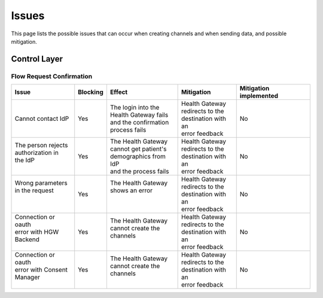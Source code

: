 Issues
======

This page lists the possible issues that can occur when creating
channels and when sending data, and possible mitigation.

Control Layer
*************

Flow Request Confirmation
-------------------------

+----------------------+----------+------------------------+-----------------------+------------------------+
| Issue                | Blocking | Effect                 | Mitigation            | Mitigation implemented |
+======================+==========+========================+=======================+========================+
|| Cannot contact IdP  | Yes      || The login into the    || Health Gateway       | No                     |
|                      |          || Health Gateway fails  || redirects to the     |                        |
|                      |          || and the confirmation  || destination with an  |                        |
|                      |          || process fails         || error feedback       |                        |
+----------------------+----------+------------------------+-----------------------+------------------------+
|| The person rejects  | Yes      || The Health Gateway    || Health Gateway       | No                     | 
|| authorization in    |          || cannot get patient's  || redirects to the     |                        |
|| the IdP             |          || demographics from IdP || destination with an  |                        |
||                     |          || and the process fails || error feedback       |                        |
+----------------------+----------+------------------------+-----------------------+------------------------+
|| Wrong parameters    | Yes      || The Health Gateway    || Health Gateway       | No                     |
|| in the request      |          || shows an error        || redirects to the     |                        |
||                     |          ||                       || destination with an  |                        |
||                     |          ||                       || error feedback       |                        |
+----------------------+----------+------------------------+-----------------------+------------------------+
|| Connection or oauth | Yes      || The Health Gateway    || Health Gateway       | No                     |
|| error with HGW      |          || cannot create the     || redirects to the     |                        |
|| Backend             |          || channels              || destination with an  |                        |
||                     |          ||                       || error feedback       |                        |
+----------------------+----------+------------------------+-----------------------+------------------------+
|| Connection or oauth | Yes      || The Health Gateway    || Health Gateway       | No                     |
|| error with Consent  |          || cannot create the     || redirects to the     |                        |
|| Manager             |          || channels              || destination with an  |                        |
||                     |          ||                       || error feedback       |                        |
+----------------------+----------+------------------------+-----------------------+------------------------+